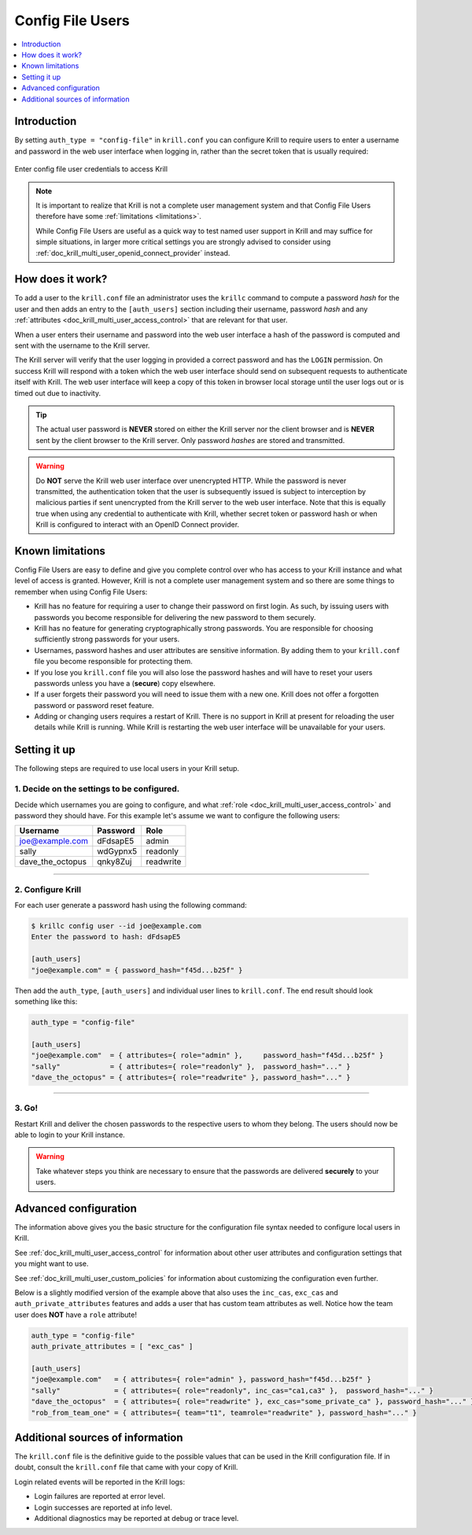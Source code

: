 .. _doc_krill_multi_user_config_file_provider:

Config File Users
=================

.. versionadded:: v0.9.0

.. contents::
  :local:
  :depth: 1

Introduction
------------

By setting ``auth_type = "config-file"`` in ``krill.conf`` you can configure Krill
to require users to enter a username and password in the web user interface when
logging in, rather than the secret token that is usually required:

.. figure:: img/config-file-login.png
    :align: center
    :width: 100%
    :alt: Config file login screen

    Enter config file user credentials to access Krill

.. Note:: It is important to realize that Krill is not a complete user management
          system and that Config File Users therefore have some :ref:`limitations <limitations>`.

          While Config File Users are useful as a quick way to test named user
          support in Krill and may suffice for simple situations, in larger more
          critical settings you are strongly advised to consider using
          :ref:`doc_krill_multi_user_openid_connect_provider` instead.

How does it work?
-----------------

To add a user to the ``krill.conf`` file an administrator uses the ``krillc``
command to compute a password *hash* for the user and then adds an entry to the
``[auth_users]`` section including their username, password *hash* and any :ref:`attributes <doc_krill_multi_user_access_control>`
that are relevant for that user.

When a user enters their username and password into the web user interface a 
hash of the password is computed and sent with the username to the Krill server.

The Krill server will verify that the user logging in provided a correct
password and has the ``LOGIN`` permission. On success Krill will respond with a
token which the web user interface should send on subsequent requests to
authenticate itself with Krill. The web user interface will keep a copy of this
token in browser local storage until the user logs out or is timed out due to
inactivity.

.. tip:: The actual user password is **NEVER** stored on either the Krill server
         nor the client browser and is **NEVER** sent by the client browser to
         the Krill server. Only password *hashes* are stored and transmitted.

.. warning:: Do **NOT** serve the Krill web user interface over unencrypted HTTP.
             While the password is never transmitted, the authentication token
             that the user is subsequently issued is subject to interception
             by malicious parties if sent unencrypted from the Krill server to
             the web user interface. Note that this is equally true when using
             any credential to authenticate with Krill, whether secret token
             or password hash or when Krill is configured to interact with an
             OpenID Connect provider.

.. _limitations:

Known limitations
-----------------

Config File Users are easy to define and give you complete control over who
has access to your Krill instance and what level of access is granted. However,
Krill is not a complete user management system and so there are some things to
remember when using Config File Users:

- Krill has no feature for requiring a user to change their password on first
  login. As such, by issuing users with passwords you become responsible for
  delivering the new password to them securely.

- Krill has no feature for generating cryptographically strong passwords. You
  are responsible for choosing sufficiently strong passwords for your users.

- Usernames, password hashes and user attributes are sensitive information. By
  adding them to your ``krill.conf`` file you become responsible for protecting
  them.

- If you lose you ``krill.conf`` file you will also lose the password hashes
  and will have to reset your users passwords unless you have a (**secure**)
  copy elsewhere.

- If a user forgets their password you will need to issue them with a new one.
  Krill does not offer a forgotten password or password reset feature.

- Adding or changing users requires a restart of Krill. There is no support in
  Krill at present for reloading the user details while Krill is running.
  While Krill is restarting the web user interface will be unavailable for your
  users.

Setting it up
-------------

The following steps are required to use local users in your Krill setup.

1. Decide on the settings to be configured.
"""""""""""""""""""""""""""""""""""""""""""

Decide which usernames you are going to configure, and what :ref:`role <doc_krill_multi_user_access_control>`
and password they should have. For this example let's assume we want to
configure the following users:

================= ======== =========
Username          Password Role
================= ======== =========
joe@example.com   dFdsapE5 admin
sally             wdGypnx5 readonly
dave_the_octopus  qnky8Zuj readwrite
================= ======== =========

----

2. Configure Krill
""""""""""""""""""

For each user generate a password hash using the following command:

.. code-block:: bash

  $ krillc config user --id joe@example.com
  Enter the password to hash: dFdsapE5
   
  [auth_users]
  "joe@example.com" = { password_hash="f45d...b25f" }

Then add the ``auth_type``, ``[auth_users]`` and individual user lines
to ``krill.conf``. The end result should look something like this:

.. code-block:: bash

   auth_type = "config-file"

   [auth_users]
   "joe@example.com"  = { attributes={ role="admin" },     password_hash="f45d...b25f" }
   "sally"            = { attributes={ role="readonly" },  password_hash="..." }
   "dave_the_octopus" = { attributes={ role="readwrite" }, password_hash="..." }

----

3. Go!
""""""

Restart Krill and deliver the chosen passwords to the respective users to
whom they belong. The users should now be able to login to your Krill instance.

.. Warning:: Take whatever steps you think are necessary to ensure that the
             passwords are delivered **securely** to your users.

Advanced configuration
----------------------

The information above gives you the basic structure for the configuration
file syntax needed to configure local users in Krill.

See :ref:`doc_krill_multi_user_access_control` for information about
other user attributes and configuration settings that you might want to
use.

See :ref:`doc_krill_multi_user_custom_policies` for information about
customizing the configuration even further.

Below is a slightly modified version of the example above that also
uses the ``inc_cas``, ``exc_cas`` and ``auth_private_attributes`` features
and adds a user that has custom team attributes as well. Notice how the 
team user does **NOT** have a ``role`` attribute!

.. code-block:: bash

   auth_type = "config-file"
   auth_private_attributes = [ "exc_cas" ]

   [auth_users]
   "joe@example.com"   = { attributes={ role="admin" }, password_hash="f45d...b25f" }
   "sally"             = { attributes={ role="readonly", inc_cas="ca1,ca3" },  password_hash="..." }
   "dave_the_octopus"  = { attributes={ role="readwrite" }, exc_cas="some_private_ca" }, password_hash="..." }
   "rob_from_team_one" = { attributes={ team="t1", teamrole="readwrite" }, password_hash="..." }

Additional sources of information
---------------------------------

The ``krill.conf`` file is the definitive guide to the possible values that
can be used in the Krill configuration file. If in doubt, consult the 
``krill.conf`` file that came with your copy of Krill.

Login related events will be reported in the Krill logs:

- Login failures are reported at error level.
- Login successes are reported at info level.
- Additional diagnostics may be reported at debug or trace level.